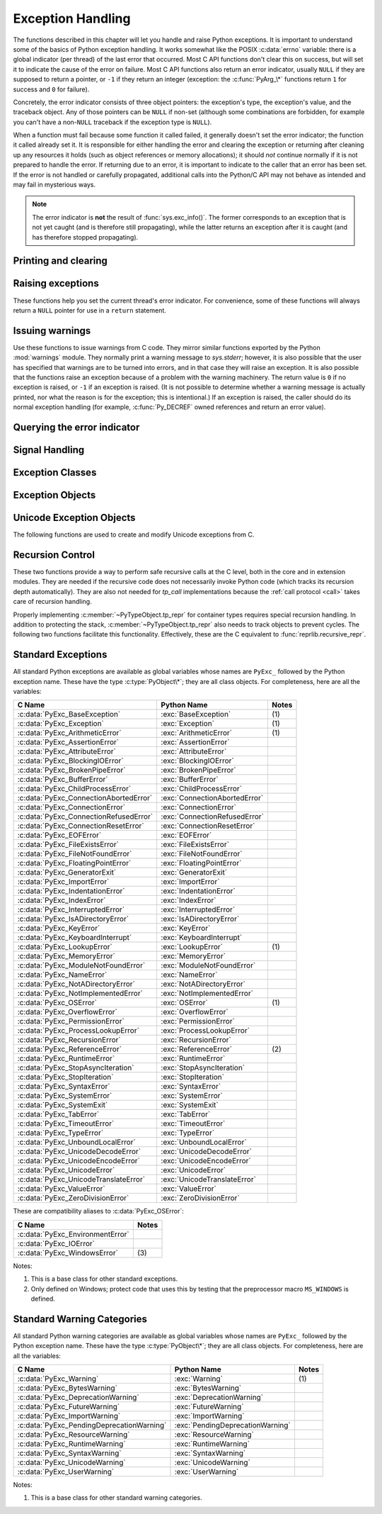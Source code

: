 .. highlight:: c


.. _exceptionhandling:

******************
Exception Handling
******************

The functions described in this chapter will let you handle and raise Python
exceptions.  It is important to understand some of the basics of Python
exception handling.  It works somewhat like the POSIX :c:data:`errno` variable:
there is a global indicator (per thread) of the last error that occurred.  Most
C API functions don't clear this on success, but will set it to indicate the
cause of the error on failure.  Most C API functions also return an error
indicator, usually ``NULL`` if they are supposed to return a pointer, or ``-1``
if they return an integer (exception: the :c:func:`PyArg_\*` functions
return ``1`` for success and ``0`` for failure).

Concretely, the error indicator consists of three object pointers: the
exception's type, the exception's value, and the traceback object.  Any
of those pointers can be ``NULL`` if non-set (although some combinations are
forbidden, for example you can't have a non-``NULL`` traceback if the exception
type is ``NULL``).

When a function must fail because some function it called failed, it generally
doesn't set the error indicator; the function it called already set it.  It is
responsible for either handling the error and clearing the exception or
returning after cleaning up any resources it holds (such as object references or
memory allocations); it should *not* continue normally if it is not prepared to
handle the error.  If returning due to an error, it is important to indicate to
the caller that an error has been set.  If the error is not handled or carefully
propagated, additional calls into the Python/C API may not behave as intended
and may fail in mysterious ways.

.. note::
   The error indicator is **not** the result of :func:`sys.exc_info()`.
   The former corresponds to an exception that is not yet caught (and is
   therefore still propagating), while the latter returns an exception after
   it is caught (and has therefore stopped propagating).


Printing and clearing
=====================


.. c:function:: void PyErr_Clear()

   Clear the error indicator.  If the error indicator is not set, there is no
   effect.


.. c:function:: void PyErr_PrintEx(int set_sys_last_vars)

   Print a standard traceback to ``sys.stderr`` and clear the error indicator.
   **Unless** the error is a ``SystemExit``, in that case no traceback is
   printed and the Python process will exit with the error code specified by
   the ``SystemExit`` instance.

   Call this function **only** when the error indicator is set.  Otherwise it
   will cause a fatal error!

   If *set_sys_last_vars* is nonzero, the variables :data:`sys.last_type`,
   :data:`sys.last_value` and :data:`sys.last_traceback` will be set to the
   type, value and traceback of the printed exception, respectively.


.. c:function:: void PyErr_Print()

   Alias for ``PyErr_PrintEx(1)``.


.. c:function:: void PyErr_WriteUnraisable(PyObject *obj)

   Call :func:`sys.unraisablehook` using the current exception and *obj*
   argument.

   This utility function prints a warning message to ``sys.stderr`` when an
   exception has been set but it is impossible for the interpreter to actually
   raise the exception.  It is used, for example, when an exception occurs in an
   :meth:`__del__` method.

   The function is called with a single argument *obj* that identifies the context
   in which the unraisable exception occurred. If possible,
   the repr of *obj* will be printed in the warning message.

   An exception must be set when calling this function.


Raising exceptions
==================

These functions help you set the current thread's error indicator.
For convenience, some of these functions will always return a
``NULL`` pointer for use in a ``return`` statement.


.. c:function:: void PyErr_SetString(PyObject *type, const char *message)

   This is the most common way to set the error indicator.  The first argument
   specifies the exception type; it is normally one of the standard exceptions,
   e.g. :c:data:`PyExc_RuntimeError`.  You need not increment its reference count.
   The second argument is an error message; it is decoded from ``'utf-8``'.


.. c:function:: void PyErr_SetObject(PyObject *type, PyObject *value)

   This function is similar to :c:func:`PyErr_SetString` but lets you specify an
   arbitrary Python object for the "value" of the exception.


.. c:function:: PyObject* PyErr_Format(PyObject *exception, const char *format, ...)

   This function sets the error indicator and returns ``NULL``.  *exception*
   should be a Python exception class.  The *format* and subsequent
   parameters help format the error message; they have the same meaning and
   values as in :c:func:`PyUnicode_FromFormat`. *format* is an ASCII-encoded
   string.


.. c:function:: PyObject* PyErr_FormatV(PyObject *exception, const char *format, va_list vargs)

   Same as :c:func:`PyErr_Format`, but taking a :c:type:`va_list` argument rather
   than a variable number of arguments.

   .. versionadded:: 3.5


.. c:function:: void PyErr_SetNone(PyObject *type)

   This is a shorthand for ``PyErr_SetObject(type, Py_None)``.


.. c:function:: int PyErr_BadArgument()

   This is a shorthand for ``PyErr_SetString(PyExc_TypeError, message)``, where
   *message* indicates that a built-in operation was invoked with an illegal
   argument.  It is mostly for internal use.


.. c:function:: PyObject* PyErr_NoMemory()

   This is a shorthand for ``PyErr_SetNone(PyExc_MemoryError)``; it returns ``NULL``
   so an object allocation function can write ``return PyErr_NoMemory();`` when it
   runs out of memory.


.. c:function:: PyObject* PyErr_SetFromErrno(PyObject *type)

   .. index:: single: strerror()

   This is a convenience function to raise an exception when a C library function
   has returned an error and set the C variable :c:data:`errno`.  It constructs a
   tuple object whose first item is the integer :c:data:`errno` value and whose
   second item is the corresponding error message (gotten from :c:func:`strerror`),
   and then calls ``PyErr_SetObject(type, object)``.  On Unix, when the
   :c:data:`errno` value is :const:`EINTR`, indicating an interrupted system call,
   this calls :c:func:`PyErr_CheckSignals`, and if that set the error indicator,
   leaves it set to that.  The function always returns ``NULL``, so a wrapper
   function around a system call can write ``return PyErr_SetFromErrno(type);``
   when the system call returns an error.


.. c:function:: PyObject* PyErr_SetFromErrnoWithFilenameObject(PyObject *type, PyObject *filenameObject)

   Similar to :c:func:`PyErr_SetFromErrno`, with the additional behavior that if
   *filenameObject* is not ``NULL``, it is passed to the constructor of *type* as
   a third parameter.  In the case of :exc:`OSError` exception,
   this is used to define the :attr:`filename` attribute of the
   exception instance.


.. c:function:: PyObject* PyErr_SetFromErrnoWithFilenameObjects(PyObject *type, PyObject *filenameObject, PyObject *filenameObject2)

   Similar to :c:func:`PyErr_SetFromErrnoWithFilenameObject`, but takes a second
   filename object, for raising errors when a function that takes two filenames
   fails.

   .. versionadded:: 3.4


.. c:function:: PyObject* PyErr_SetFromErrnoWithFilename(PyObject *type, const char *filename)

   Similar to :c:func:`PyErr_SetFromErrnoWithFilenameObject`, but the filename
   is given as a C string.  *filename* is decoded from the filesystem encoding
   (:func:`os.fsdecode`).


.. c:function:: PyObject* PyErr_SetFromWindowsErr(int ierr)

   This is a convenience function to raise :exc:`WindowsError`. If called with
   *ierr* of :c:data:`0`, the error code returned by a call to :c:func:`GetLastError`
   is used instead.  It calls the Win32 function :c:func:`FormatMessage` to retrieve
   the Windows description of error code given by *ierr* or :c:func:`GetLastError`,
   then it constructs a tuple object whose first item is the *ierr* value and whose
   second item is the corresponding error message (gotten from
   :c:func:`FormatMessage`), and then calls ``PyErr_SetObject(PyExc_WindowsError,
   object)``. This function always returns ``NULL``.

   .. availability:: Windows.


.. c:function:: PyObject* PyErr_SetExcFromWindowsErr(PyObject *type, int ierr)

   Similar to :c:func:`PyErr_SetFromWindowsErr`, with an additional parameter
   specifying the exception type to be raised.

   .. availability:: Windows.


.. c:function:: PyObject* PyErr_SetFromWindowsErrWithFilename(int ierr, const char *filename)

   Similar to :c:func:`PyErr_SetFromWindowsErrWithFilenameObject`, but the
   filename is given as a C string.  *filename* is decoded from the filesystem
   encoding (:func:`os.fsdecode`).

   .. availability:: Windows.


.. c:function:: PyObject* PyErr_SetExcFromWindowsErrWithFilenameObject(PyObject *type, int ierr, PyObject *filename)

   Similar to :c:func:`PyErr_SetFromWindowsErrWithFilenameObject`, with an
   additional parameter specifying the exception type to be raised.

   .. availability:: Windows.


.. c:function:: PyObject* PyErr_SetExcFromWindowsErrWithFilenameObjects(PyObject *type, int ierr, PyObject *filename, PyObject *filename2)

   Similar to :c:func:`PyErr_SetExcFromWindowsErrWithFilenameObject`,
   but accepts a second filename object.

   .. availability:: Windows.

   .. versionadded:: 3.4


.. c:function:: PyObject* PyErr_SetExcFromWindowsErrWithFilename(PyObject *type, int ierr, const char *filename)

   Similar to :c:func:`PyErr_SetFromWindowsErrWithFilename`, with an additional
   parameter specifying the exception type to be raised.

   .. availability:: Windows.


.. c:function:: PyObject* PyErr_SetImportError(PyObject *msg, PyObject *name, PyObject *path)

   This is a convenience function to raise :exc:`ImportError`. *msg* will be
   set as the exception's message string. *name* and *path*, both of which can
   be ``NULL``, will be set as the :exc:`ImportError`'s respective ``name``
   and ``path`` attributes.

   .. versionadded:: 3.3


.. c:function:: void PyErr_SyntaxLocationObject(PyObject *filename, int lineno, int col_offset)

   Set file, line, and offset information for the current exception.  If the
   current exception is not a :exc:`SyntaxError`, then it sets additional
   attributes, which make the exception printing subsystem think the exception
   is a :exc:`SyntaxError`.

   .. versionadded:: 3.4


.. c:function:: void PyErr_SyntaxLocationEx(const char *filename, int lineno, int col_offset)

   Like :c:func:`PyErr_SyntaxLocationObject`, but *filename* is a byte string
   decoded from the filesystem encoding (:func:`os.fsdecode`).

   .. versionadded:: 3.2


.. c:function:: void PyErr_SyntaxLocation(const char *filename, int lineno)

   Like :c:func:`PyErr_SyntaxLocationEx`, but the col_offset parameter is
   omitted.


.. c:function:: void PyErr_BadInternalCall()

   This is a shorthand for ``PyErr_SetString(PyExc_SystemError, message)``,
   where *message* indicates that an internal operation (e.g. a Python/C API
   function) was invoked with an illegal argument.  It is mostly for internal
   use.


Issuing warnings
================

Use these functions to issue warnings from C code.  They mirror similar
functions exported by the Python :mod:`warnings` module.  They normally
print a warning message to *sys.stderr*; however, it is
also possible that the user has specified that warnings are to be turned into
errors, and in that case they will raise an exception.  It is also possible that
the functions raise an exception because of a problem with the warning machinery.
The return value is ``0`` if no exception is raised, or ``-1`` if an exception
is raised.  (It is not possible to determine whether a warning message is
actually printed, nor what the reason is for the exception; this is
intentional.)  If an exception is raised, the caller should do its normal
exception handling (for example, :c:func:`Py_DECREF` owned references and return
an error value).

.. c:function:: int PyErr_WarnEx(PyObject *category, const char *message, Py_ssize_t stack_level)

   Issue a warning message.  The *category* argument is a warning category (see
   below) or ``NULL``; the *message* argument is a UTF-8 encoded string.  *stack_level* is a
   positive number giving a number of stack frames; the warning will be issued from
   the  currently executing line of code in that stack frame.  A *stack_level* of 1
   is the function calling :c:func:`PyErr_WarnEx`, 2 is  the function above that,
   and so forth.

   Warning categories must be subclasses of :c:data:`PyExc_Warning`;
   :c:data:`PyExc_Warning` is a subclass of :c:data:`PyExc_Exception`;
   the default warning category is :c:data:`PyExc_RuntimeWarning`. The standard
   Python warning categories are available as global variables whose names are
   enumerated at :ref:`standardwarningcategories`.

   For information about warning control, see the documentation for the
   :mod:`warnings` module and the :option:`-W` option in the command line
   documentation.  There is no C API for warning control.

.. c:function:: PyObject* PyErr_SetImportErrorSubclass(PyObject *exception, PyObject *msg, PyObject *name, PyObject *path)

   Much like :c:func:`PyErr_SetImportError` but this function allows for
   specifying a subclass of :exc:`ImportError` to raise.

   .. versionadded:: 3.6


.. c:function:: int PyErr_WarnExplicitObject(PyObject *category, PyObject *message, PyObject *filename, int lineno, PyObject *module, PyObject *registry)

   Issue a warning message with explicit control over all warning attributes.  This
   is a straightforward wrapper around the Python function
   :func:`warnings.warn_explicit`, see there for more information.  The *module*
   and *registry* arguments may be set to ``NULL`` to get the default effect
   described there.

   .. versionadded:: 3.4


.. c:function:: int PyErr_WarnExplicit(PyObject *category, const char *message, const char *filename, int lineno, const char *module, PyObject *registry)

   Similar to :c:func:`PyErr_WarnExplicitObject` except that *message* and
   *module* are UTF-8 encoded strings, and *filename* is decoded from the
   filesystem encoding (:func:`os.fsdecode`).


.. c:function:: int PyErr_WarnFormat(PyObject *category, Py_ssize_t stack_level, const char *format, ...)

   Function similar to :c:func:`PyErr_WarnEx`, but use
   :c:func:`PyUnicode_FromFormat` to format the warning message.  *format* is
   an ASCII-encoded string.

   .. versionadded:: 3.2


.. c:function:: int PyErr_ResourceWarning(PyObject *source, Py_ssize_t stack_level, const char *format, ...)

   Function similar to :c:func:`PyErr_WarnFormat`, but *category* is
   :exc:`ResourceWarning` and it passes *source* to :func:`warnings.WarningMessage`.

   .. versionadded:: 3.6


Querying the error indicator
============================

.. c:function:: PyObject* PyErr_Occurred()

   Test whether the error indicator is set.  If set, return the exception *type*
   (the first argument to the last call to one of the :c:func:`PyErr_Set\*`
   functions or to :c:func:`PyErr_Restore`).  If not set, return ``NULL``.  You do not
   own a reference to the return value, so you do not need to :c:func:`Py_DECREF`
   it.

   The caller must hold the GIL.

   .. note::

      Do not compare the return value to a specific exception; use
      :c:func:`PyErr_ExceptionMatches` instead, shown below.  (The comparison could
      easily fail since the exception may be an instance instead of a class, in the
      case of a class exception, or it may be a subclass of the expected exception.)


.. c:function:: int PyErr_ExceptionMatches(PyObject *exc)

   Equivalent to ``PyErr_GivenExceptionMatches(PyErr_Occurred(), exc)``.  This
   should only be called when an exception is actually set; a memory access
   violation will occur if no exception has been raised.


.. c:function:: int PyErr_GivenExceptionMatches(PyObject *given, PyObject *exc)

   Return true if the *given* exception matches the exception type in *exc*.  If
   *exc* is a class object, this also returns true when *given* is an instance
   of a subclass.  If *exc* is a tuple, all exception types in the tuple (and
   recursively in subtuples) are searched for a match.


.. c:function:: void PyErr_Fetch(PyObject **ptype, PyObject **pvalue, PyObject **ptraceback)

   Retrieve the error indicator into three variables whose addresses are passed.
   If the error indicator is not set, set all three variables to ``NULL``.  If it is
   set, it will be cleared and you own a reference to each object retrieved.  The
   value and traceback object may be ``NULL`` even when the type object is not.

   .. note::

      This function is normally only used by code that needs to catch exceptions or
      by code that needs to save and restore the error indicator temporarily, e.g.::

         {
            PyObject *type, *value, *traceback;
            PyErr_Fetch(&type, &value, &traceback);

            /* ... code that might produce other errors ... */

            PyErr_Restore(type, value, traceback);
         }


.. c:function:: void PyErr_Restore(PyObject *type, PyObject *value, PyObject *traceback)

   Set  the error indicator from the three objects.  If the error indicator is
   already set, it is cleared first.  If the objects are ``NULL``, the error
   indicator is cleared.  Do not pass a ``NULL`` type and non-``NULL`` value or
   traceback.  The exception type should be a class.  Do not pass an invalid
   exception type or value. (Violating these rules will cause subtle problems
   later.)  This call takes away a reference to each object: you must own a
   reference to each object before the call and after the call you no longer own
   these references.  (If you don't understand this, don't use this function.  I
   warned you.)

   .. note::

      This function is normally only used by code that needs to save and restore the
      error indicator temporarily.  Use :c:func:`PyErr_Fetch` to save the current
      error indicator.


.. c:function:: void PyErr_NormalizeException(PyObject**exc, PyObject**val, PyObject**tb)

   Under certain circumstances, the values returned by :c:func:`PyErr_Fetch` below
   can be "unnormalized", meaning that ``*exc`` is a class object but ``*val`` is
   not an instance of the  same class.  This function can be used to instantiate
   the class in that case.  If the values are already normalized, nothing happens.
   The delayed normalization is implemented to improve performance.

   .. note::

      This function *does not* implicitly set the ``__traceback__``
      attribute on the exception value. If setting the traceback
      appropriately is desired, the following additional snippet is needed::

         if (tb != NULL) {
           PyException_SetTraceback(val, tb);
         }


.. c:function:: void PyErr_GetExcInfo(PyObject **ptype, PyObject **pvalue, PyObject **ptraceback)

   Retrieve the exception info, as known from ``sys.exc_info()``.  This refers
   to an exception that was *already caught*, not to an exception that was
   freshly raised.  Returns new references for the three objects, any of which
   may be ``NULL``.  Does not modify the exception info state.

   .. note::

      This function is not normally used by code that wants to handle exceptions.
      Rather, it can be used when code needs to save and restore the exception
      state temporarily.  Use :c:func:`PyErr_SetExcInfo` to restore or clear the
      exception state.

   .. versionadded:: 3.3


.. c:function:: void PyErr_SetExcInfo(PyObject *type, PyObject *value, PyObject *traceback)

   Set the exception info, as known from ``sys.exc_info()``.  This refers
   to an exception that was *already caught*, not to an exception that was
   freshly raised.  This function steals the references of the arguments.
   To clear the exception state, pass ``NULL`` for all three arguments.
   For general rules about the three arguments, see :c:func:`PyErr_Restore`.

   .. note::

      This function is not normally used by code that wants to handle exceptions.
      Rather, it can be used when code needs to save and restore the exception
      state temporarily.  Use :c:func:`PyErr_GetExcInfo` to read the exception
      state.

   .. versionadded:: 3.3


Signal Handling
===============


.. c:function:: int PyErr_CheckSignals()

   .. index::
      module: signal
      single: SIGINT
      single: KeyboardInterrupt (built-in exception)

   This function interacts with Python's signal handling.  It checks whether a
   signal has been sent to the processes and if so, invokes the corresponding
   signal handler.  If the :mod:`signal` module is supported, this can invoke a
   signal handler written in Python.  In all cases, the default effect for
   :const:`SIGINT` is to raise the  :exc:`KeyboardInterrupt` exception.  If an
   exception is raised the error indicator is set and the function returns ``-1``;
   otherwise the function returns ``0``.  The error indicator may or may not be
   cleared if it was previously set.


.. c:function:: void PyErr_SetInterrupt()

   .. index::
      single: SIGINT
      single: KeyboardInterrupt (built-in exception)

   Simulate the effect of a :const:`SIGINT` signal arriving. The next time
   :c:func:`PyErr_CheckSignals` is called,  the Python signal handler for
   :const:`SIGINT` will be called.

   If :const:`SIGINT` isn't handled by Python (it was set to
   :data:`signal.SIG_DFL` or :data:`signal.SIG_IGN`), this function does
   nothing.

.. c:function:: int PySignal_SetWakeupFd(int fd)

   This utility function specifies a file descriptor to which the signal number
   is written as a single byte whenever a signal is received. *fd* must be
   non-blocking. It returns the previous such file descriptor.

   The value ``-1`` disables the feature; this is the initial state.
   This is equivalent to :func:`signal.set_wakeup_fd` in Python, but without any
   error checking.  *fd* should be a valid file descriptor.  The function should
   only be called from the main thread.

   .. versionchanged:: 3.5
      On Windows, the function now also supports socket handles.


Exception Classes
=================

.. c:function:: PyObject* PyErr_NewException(const char *name, PyObject *base, PyObject *dict)

   This utility function creates and returns a new exception class. The *name*
   argument must be the name of the new exception, a C string of the form
   ``module.classname``.  The *base* and *dict* arguments are normally ``NULL``.
   This creates a class object derived from :exc:`Exception` (accessible in C as
   :c:data:`PyExc_Exception`).

   The :attr:`__module__` attribute of the new class is set to the first part (up
   to the last dot) of the *name* argument, and the class name is set to the last
   part (after the last dot).  The *base* argument can be used to specify alternate
   base classes; it can either be only one class or a tuple of classes. The *dict*
   argument can be used to specify a dictionary of class variables and methods.


.. c:function:: PyObject* PyErr_NewExceptionWithDoc(const char *name, const char *doc, PyObject *base, PyObject *dict)

   Same as :c:func:`PyErr_NewException`, except that the new exception class can
   easily be given a docstring: If *doc* is non-``NULL``, it will be used as the
   docstring for the exception class.

   .. versionadded:: 3.2


Exception Objects
=================

.. c:function:: PyObject* PyException_GetTraceback(PyObject *ex)

   Return the traceback associated with the exception as a new reference, as
   accessible from Python through :attr:`__traceback__`.  If there is no
   traceback associated, this returns ``NULL``.


.. c:function:: int PyException_SetTraceback(PyObject *ex, PyObject *tb)

   Set the traceback associated with the exception to *tb*.  Use ``Py_None`` to
   clear it.


.. c:function:: PyObject* PyException_GetContext(PyObject *ex)

   Return the context (another exception instance during whose handling *ex* was
   raised) associated with the exception as a new reference, as accessible from
   Python through :attr:`__context__`.  If there is no context associated, this
   returns ``NULL``.


.. c:function:: void PyException_SetContext(PyObject *ex, PyObject *ctx)

   Set the context associated with the exception to *ctx*.  Use ``NULL`` to clear
   it.  There is no type check to make sure that *ctx* is an exception instance.
   This steals a reference to *ctx*.


.. c:function:: PyObject* PyException_GetCause(PyObject *ex)

   Return the cause (either an exception instance, or :const:`None`,
   set by ``raise ... from ...``) associated with the exception as a new
   reference, as accessible from Python through :attr:`__cause__`.


.. c:function:: void PyException_SetCause(PyObject *ex, PyObject *cause)

   Set the cause associated with the exception to *cause*.  Use ``NULL`` to clear
   it.  There is no type check to make sure that *cause* is either an exception
   instance or :const:`None`.  This steals a reference to *cause*.

   :attr:`__suppress_context__` is implicitly set to ``True`` by this function.


.. _unicodeexceptions:

Unicode Exception Objects
=========================

The following functions are used to create and modify Unicode exceptions from C.

.. c:function:: PyObject* PyUnicodeDecodeError_Create(const char *encoding, const char *object, Py_ssize_t length, Py_ssize_t start, Py_ssize_t end, const char *reason)

   Create a :class:`UnicodeDecodeError` object with the attributes *encoding*,
   *object*, *length*, *start*, *end* and *reason*. *encoding* and *reason* are
   UTF-8 encoded strings.

.. c:function:: PyObject* PyUnicodeEncodeError_Create(const char *encoding, const Py_UNICODE *object, Py_ssize_t length, Py_ssize_t start, Py_ssize_t end, const char *reason)

   Create a :class:`UnicodeEncodeError` object with the attributes *encoding*,
   *object*, *length*, *start*, *end* and *reason*. *encoding* and *reason* are
   UTF-8 encoded strings.

   .. deprecated:: 3.3

      ``Py_UNICODE`` is deprecated since Python 3.3. This API will be removed
      in Python 3.11. Please migrate to
      ``PyObject_CallFunction(PyExc_UnicodeEncodeError, "sOnns", ...)``.

.. c:function:: PyObject* PyUnicodeTranslateError_Create(const Py_UNICODE *object, Py_ssize_t length, Py_ssize_t start, Py_ssize_t end, const char *reason)

   Create a :class:`UnicodeTranslateError` object with the attributes *object*,
   *length*, *start*, *end* and *reason*. *reason* is a UTF-8 encoded string.

.. c:function:: PyObject* PyUnicodeDecodeError_GetEncoding(PyObject *exc)
                PyObject* PyUnicodeEncodeError_GetEncoding(PyObject *exc)

   Return the *encoding* attribute of the given exception object.

.. c:function:: PyObject* PyUnicodeDecodeError_GetObject(PyObject *exc)
                PyObject* PyUnicodeEncodeError_GetObject(PyObject *exc)
                PyObject* PyUnicodeTranslateError_GetObject(PyObject *exc)

   Return the *object* attribute of the given exception object.

.. c:function:: int PyUnicodeDecodeError_GetStart(PyObject *exc, Py_ssize_t *start)
                int PyUnicodeEncodeError_GetStart(PyObject *exc, Py_ssize_t *start)
                int PyUnicodeTranslateError_GetStart(PyObject *exc, Py_ssize_t *start)

   Get the *start* attribute of the given exception object and place it into
   *\*start*.  *start* must not be ``NULL``.  Return ``0`` on success, ``-1`` on
   failure.

.. c:function:: int PyUnicodeDecodeError_SetStart(PyObject *exc, Py_ssize_t start)
                int PyUnicodeEncodeError_SetStart(PyObject *exc, Py_ssize_t start)
                int PyUnicodeTranslateError_SetStart(PyObject *exc, Py_ssize_t start)

   Set the *start* attribute of the given exception object to *start*.  Return
   ``0`` on success, ``-1`` on failure.

.. c:function:: int PyUnicodeDecodeError_GetEnd(PyObject *exc, Py_ssize_t *end)
                int PyUnicodeEncodeError_GetEnd(PyObject *exc, Py_ssize_t *end)
                int PyUnicodeTranslateError_GetEnd(PyObject *exc, Py_ssize_t *end)

   Get the *end* attribute of the given exception object and place it into
   *\*end*.  *end* must not be ``NULL``.  Return ``0`` on success, ``-1`` on
   failure.

.. c:function:: int PyUnicodeDecodeError_SetEnd(PyObject *exc, Py_ssize_t end)
                int PyUnicodeEncodeError_SetEnd(PyObject *exc, Py_ssize_t end)
                int PyUnicodeTranslateError_SetEnd(PyObject *exc, Py_ssize_t end)

   Set the *end* attribute of the given exception object to *end*.  Return ``0``
   on success, ``-1`` on failure.

.. c:function:: PyObject* PyUnicodeDecodeError_GetReason(PyObject *exc)
                PyObject* PyUnicodeEncodeError_GetReason(PyObject *exc)
                PyObject* PyUnicodeTranslateError_GetReason(PyObject *exc)

   Return the *reason* attribute of the given exception object.

.. c:function:: int PyUnicodeDecodeError_SetReason(PyObject *exc, const char *reason)
                int PyUnicodeEncodeError_SetReason(PyObject *exc, const char *reason)
                int PyUnicodeTranslateError_SetReason(PyObject *exc, const char *reason)

   Set the *reason* attribute of the given exception object to *reason*.  Return
   ``0`` on success, ``-1`` on failure.


.. _recursion:

Recursion Control
=================

These two functions provide a way to perform safe recursive calls at the C
level, both in the core and in extension modules.  They are needed if the
recursive code does not necessarily invoke Python code (which tracks its
recursion depth automatically).
They are also not needed for *tp_call* implementations
because the :ref:`call protocol <call>` takes care of recursion handling.

.. c:function:: int Py_EnterRecursiveCall(const char *where)

   Marks a point where a recursive C-level call is about to be performed.

   If :const:`USE_STACKCHECK` is defined, this function checks if the OS
   stack overflowed using :c:func:`PyOS_CheckStack`.  In this is the case, it
   sets a :exc:`MemoryError` and returns a nonzero value.

   The function then checks if the recursion limit is reached.  If this is the
   case, a :exc:`RecursionError` is set and a nonzero value is returned.
   Otherwise, zero is returned.

   *where* should be a UTF-8 encoded string such as ``" in instance check"`` to
   be concatenated to the :exc:`RecursionError` message caused by the recursion
   depth limit.

   .. versionchanged:: 3.9
      This function is now also available in the limited API.

.. c:function:: void Py_LeaveRecursiveCall(void)

   Ends a :c:func:`Py_EnterRecursiveCall`.  Must be called once for each
   *successful* invocation of :c:func:`Py_EnterRecursiveCall`.

   .. versionchanged:: 3.9
      This function is now also available in the limited API.

Properly implementing :c:member:`~PyTypeObject.tp_repr` for container types requires
special recursion handling.  In addition to protecting the stack,
:c:member:`~PyTypeObject.tp_repr` also needs to track objects to prevent cycles.  The
following two functions facilitate this functionality.  Effectively,
these are the C equivalent to :func:`reprlib.recursive_repr`.

.. c:function:: int Py_ReprEnter(PyObject *object)

   Called at the beginning of the :c:member:`~PyTypeObject.tp_repr` implementation to
   detect cycles.

   If the object has already been processed, the function returns a
   positive integer.  In that case the :c:member:`~PyTypeObject.tp_repr` implementation
   should return a string object indicating a cycle.  As examples,
   :class:`dict` objects return ``{...}`` and :class:`list` objects
   return ``[...]``.

   The function will return a negative integer if the recursion limit
   is reached.  In that case the :c:member:`~PyTypeObject.tp_repr` implementation should
   typically return ``NULL``.

   Otherwise, the function returns zero and the :c:member:`~PyTypeObject.tp_repr`
   implementation can continue normally.

.. c:function:: void Py_ReprLeave(PyObject *object)

   Ends a :c:func:`Py_ReprEnter`.  Must be called once for each
   invocation of :c:func:`Py_ReprEnter` that returns zero.


.. _standardexceptions:

Standard Exceptions
===================

All standard Python exceptions are available as global variables whose names are
``PyExc_`` followed by the Python exception name.  These have the type
:c:type:`PyObject\*`; they are all class objects.  For completeness, here are all
the variables:

.. index::
   single: PyExc_BaseException
   single: PyExc_Exception
   single: PyExc_ArithmeticError
   single: PyExc_AssertionError
   single: PyExc_AttributeError
   single: PyExc_BlockingIOError
   single: PyExc_BrokenPipeError
   single: PyExc_BufferError
   single: PyExc_ChildProcessError
   single: PyExc_ConnectionAbortedError
   single: PyExc_ConnectionError
   single: PyExc_ConnectionRefusedError
   single: PyExc_ConnectionResetError
   single: PyExc_EOFError
   single: PyExc_FileExistsError
   single: PyExc_FileNotFoundError
   single: PyExc_FloatingPointError
   single: PyExc_GeneratorExit
   single: PyExc_ImportError
   single: PyExc_IndentationError
   single: PyExc_IndexError
   single: PyExc_InterruptedError
   single: PyExc_IsADirectoryError
   single: PyExc_KeyError
   single: PyExc_KeyboardInterrupt
   single: PyExc_LookupError
   single: PyExc_MemoryError
   single: PyExc_ModuleNotFoundError
   single: PyExc_NameError
   single: PyExc_NotADirectoryError
   single: PyExc_NotImplementedError
   single: PyExc_OSError
   single: PyExc_OverflowError
   single: PyExc_PermissionError
   single: PyExc_ProcessLookupError
   single: PyExc_RecursionError
   single: PyExc_ReferenceError
   single: PyExc_RuntimeError
   single: PyExc_StopAsyncIteration
   single: PyExc_StopIteration
   single: PyExc_SyntaxError
   single: PyExc_SystemError
   single: PyExc_SystemExit
   single: PyExc_TabError
   single: PyExc_TimeoutError
   single: PyExc_TypeError
   single: PyExc_UnboundLocalError
   single: PyExc_UnicodeDecodeError
   single: PyExc_UnicodeEncodeError
   single: PyExc_UnicodeError
   single: PyExc_UnicodeTranslateError
   single: PyExc_ValueError
   single: PyExc_ZeroDivisionError

+-----------------------------------------+---------------------------------+----------+
| C Name                                  | Python Name                     | Notes    |
+=========================================+=================================+==========+
| :c:data:`PyExc_BaseException`           | :exc:`BaseException`            | \(1)     |
+-----------------------------------------+---------------------------------+----------+
| :c:data:`PyExc_Exception`               | :exc:`Exception`                | \(1)     |
+-----------------------------------------+---------------------------------+----------+
| :c:data:`PyExc_ArithmeticError`         | :exc:`ArithmeticError`          | \(1)     |
+-----------------------------------------+---------------------------------+----------+
| :c:data:`PyExc_AssertionError`          | :exc:`AssertionError`           |          |
+-----------------------------------------+---------------------------------+----------+
| :c:data:`PyExc_AttributeError`          | :exc:`AttributeError`           |          |
+-----------------------------------------+---------------------------------+----------+
| :c:data:`PyExc_BlockingIOError`         | :exc:`BlockingIOError`          |          |
+-----------------------------------------+---------------------------------+----------+
| :c:data:`PyExc_BrokenPipeError`         | :exc:`BrokenPipeError`          |          |
+-----------------------------------------+---------------------------------+----------+
| :c:data:`PyExc_BufferError`             | :exc:`BufferError`              |          |
+-----------------------------------------+---------------------------------+----------+
| :c:data:`PyExc_ChildProcessError`       | :exc:`ChildProcessError`        |          |
+-----------------------------------------+---------------------------------+----------+
| :c:data:`PyExc_ConnectionAbortedError`  | :exc:`ConnectionAbortedError`   |          |
+-----------------------------------------+---------------------------------+----------+
| :c:data:`PyExc_ConnectionError`         | :exc:`ConnectionError`          |          |
+-----------------------------------------+---------------------------------+----------+
| :c:data:`PyExc_ConnectionRefusedError`  | :exc:`ConnectionRefusedError`   |          |
+-----------------------------------------+---------------------------------+----------+
| :c:data:`PyExc_ConnectionResetError`    | :exc:`ConnectionResetError`     |          |
+-----------------------------------------+---------------------------------+----------+
| :c:data:`PyExc_EOFError`                | :exc:`EOFError`                 |          |
+-----------------------------------------+---------------------------------+----------+
| :c:data:`PyExc_FileExistsError`         | :exc:`FileExistsError`          |          |
+-----------------------------------------+---------------------------------+----------+
| :c:data:`PyExc_FileNotFoundError`       | :exc:`FileNotFoundError`        |          |
+-----------------------------------------+---------------------------------+----------+
| :c:data:`PyExc_FloatingPointError`      | :exc:`FloatingPointError`       |          |
+-----------------------------------------+---------------------------------+----------+
| :c:data:`PyExc_GeneratorExit`           | :exc:`GeneratorExit`            |          |
+-----------------------------------------+---------------------------------+----------+
| :c:data:`PyExc_ImportError`             | :exc:`ImportError`              |          |
+-----------------------------------------+---------------------------------+----------+
| :c:data:`PyExc_IndentationError`        | :exc:`IndentationError`         |          |
+-----------------------------------------+---------------------------------+----------+
| :c:data:`PyExc_IndexError`              | :exc:`IndexError`               |          |
+-----------------------------------------+---------------------------------+----------+
| :c:data:`PyExc_InterruptedError`        | :exc:`InterruptedError`         |          |
+-----------------------------------------+---------------------------------+----------+
| :c:data:`PyExc_IsADirectoryError`       | :exc:`IsADirectoryError`        |          |
+-----------------------------------------+---------------------------------+----------+
| :c:data:`PyExc_KeyError`                | :exc:`KeyError`                 |          |
+-----------------------------------------+---------------------------------+----------+
| :c:data:`PyExc_KeyboardInterrupt`       | :exc:`KeyboardInterrupt`        |          |
+-----------------------------------------+---------------------------------+----------+
| :c:data:`PyExc_LookupError`             | :exc:`LookupError`              | \(1)     |
+-----------------------------------------+---------------------------------+----------+
| :c:data:`PyExc_MemoryError`             | :exc:`MemoryError`              |          |
+-----------------------------------------+---------------------------------+----------+
| :c:data:`PyExc_ModuleNotFoundError`     | :exc:`ModuleNotFoundError`      |          |
+-----------------------------------------+---------------------------------+----------+
| :c:data:`PyExc_NameError`               | :exc:`NameError`                |          |
+-----------------------------------------+---------------------------------+----------+
| :c:data:`PyExc_NotADirectoryError`      | :exc:`NotADirectoryError`       |          |
+-----------------------------------------+---------------------------------+----------+
| :c:data:`PyExc_NotImplementedError`     | :exc:`NotImplementedError`      |          |
+-----------------------------------------+---------------------------------+----------+
| :c:data:`PyExc_OSError`                 | :exc:`OSError`                  | \(1)     |
+-----------------------------------------+---------------------------------+----------+
| :c:data:`PyExc_OverflowError`           | :exc:`OverflowError`            |          |
+-----------------------------------------+---------------------------------+----------+
| :c:data:`PyExc_PermissionError`         | :exc:`PermissionError`          |          |
+-----------------------------------------+---------------------------------+----------+
| :c:data:`PyExc_ProcessLookupError`      | :exc:`ProcessLookupError`       |          |
+-----------------------------------------+---------------------------------+----------+
| :c:data:`PyExc_RecursionError`          | :exc:`RecursionError`           |          |
+-----------------------------------------+---------------------------------+----------+
| :c:data:`PyExc_ReferenceError`          | :exc:`ReferenceError`           | \(2)     |
+-----------------------------------------+---------------------------------+----------+
| :c:data:`PyExc_RuntimeError`            | :exc:`RuntimeError`             |          |
+-----------------------------------------+---------------------------------+----------+
| :c:data:`PyExc_StopAsyncIteration`      | :exc:`StopAsyncIteration`       |          |
+-----------------------------------------+---------------------------------+----------+
| :c:data:`PyExc_StopIteration`           | :exc:`StopIteration`            |          |
+-----------------------------------------+---------------------------------+----------+
| :c:data:`PyExc_SyntaxError`             | :exc:`SyntaxError`              |          |
+-----------------------------------------+---------------------------------+----------+
| :c:data:`PyExc_SystemError`             | :exc:`SystemError`              |          |
+-----------------------------------------+---------------------------------+----------+
| :c:data:`PyExc_SystemExit`              | :exc:`SystemExit`               |          |
+-----------------------------------------+---------------------------------+----------+
| :c:data:`PyExc_TabError`                | :exc:`TabError`                 |          |
+-----------------------------------------+---------------------------------+----------+
| :c:data:`PyExc_TimeoutError`            | :exc:`TimeoutError`             |          |
+-----------------------------------------+---------------------------------+----------+
| :c:data:`PyExc_TypeError`               | :exc:`TypeError`                |          |
+-----------------------------------------+---------------------------------+----------+
| :c:data:`PyExc_UnboundLocalError`       | :exc:`UnboundLocalError`        |          |
+-----------------------------------------+---------------------------------+----------+
| :c:data:`PyExc_UnicodeDecodeError`      | :exc:`UnicodeDecodeError`       |          |
+-----------------------------------------+---------------------------------+----------+
| :c:data:`PyExc_UnicodeEncodeError`      | :exc:`UnicodeEncodeError`       |          |
+-----------------------------------------+---------------------------------+----------+
| :c:data:`PyExc_UnicodeError`            | :exc:`UnicodeError`             |          |
+-----------------------------------------+---------------------------------+----------+
| :c:data:`PyExc_UnicodeTranslateError`   | :exc:`UnicodeTranslateError`    |          |
+-----------------------------------------+---------------------------------+----------+
| :c:data:`PyExc_ValueError`              | :exc:`ValueError`               |          |
+-----------------------------------------+---------------------------------+----------+
| :c:data:`PyExc_ZeroDivisionError`       | :exc:`ZeroDivisionError`        |          |
+-----------------------------------------+---------------------------------+----------+

.. versionadded:: 3.3
   :c:data:`PyExc_BlockingIOError`, :c:data:`PyExc_BrokenPipeError`,
   :c:data:`PyExc_ChildProcessError`, :c:data:`PyExc_ConnectionError`,
   :c:data:`PyExc_ConnectionAbortedError`, :c:data:`PyExc_ConnectionRefusedError`,
   :c:data:`PyExc_ConnectionResetError`, :c:data:`PyExc_FileExistsError`,
   :c:data:`PyExc_FileNotFoundError`, :c:data:`PyExc_InterruptedError`,
   :c:data:`PyExc_IsADirectoryError`, :c:data:`PyExc_NotADirectoryError`,
   :c:data:`PyExc_PermissionError`, :c:data:`PyExc_ProcessLookupError`
   and :c:data:`PyExc_TimeoutError` were introduced following :pep:`3151`.

.. versionadded:: 3.5
   :c:data:`PyExc_StopAsyncIteration` and :c:data:`PyExc_RecursionError`.

.. versionadded:: 3.6
   :c:data:`PyExc_ModuleNotFoundError`.

These are compatibility aliases to :c:data:`PyExc_OSError`:

.. index::
   single: PyExc_EnvironmentError
   single: PyExc_IOError
   single: PyExc_WindowsError

+-------------------------------------+----------+
| C Name                              | Notes    |
+=====================================+==========+
| :c:data:`PyExc_EnvironmentError`    |          |
+-------------------------------------+----------+
| :c:data:`PyExc_IOError`             |          |
+-------------------------------------+----------+
| :c:data:`PyExc_WindowsError`        | \(3)     |
+-------------------------------------+----------+

.. versionchanged:: 3.3
   These aliases used to be separate exception types.

Notes:

(1)
   This is a base class for other standard exceptions.

(2)
   Only defined on Windows; protect code that uses this by testing that the
   preprocessor macro ``MS_WINDOWS`` is defined.

.. _standardwarningcategories:

Standard Warning Categories
===========================

All standard Python warning categories are available as global variables whose
names are ``PyExc_`` followed by the Python exception name. These have the type
:c:type:`PyObject\*`; they are all class objects. For completeness, here are all
the variables:

.. index::
   single: PyExc_Warning
   single: PyExc_BytesWarning
   single: PyExc_DeprecationWarning
   single: PyExc_FutureWarning
   single: PyExc_ImportWarning
   single: PyExc_PendingDeprecationWarning
   single: PyExc_ResourceWarning
   single: PyExc_RuntimeWarning
   single: PyExc_SyntaxWarning
   single: PyExc_UnicodeWarning
   single: PyExc_UserWarning

+------------------------------------------+---------------------------------+----------+
| C Name                                   | Python Name                     | Notes    |
+==========================================+=================================+==========+
| :c:data:`PyExc_Warning`                  | :exc:`Warning`                  | \(1)     |
+------------------------------------------+---------------------------------+----------+
| :c:data:`PyExc_BytesWarning`             | :exc:`BytesWarning`             |          |
+------------------------------------------+---------------------------------+----------+
| :c:data:`PyExc_DeprecationWarning`       | :exc:`DeprecationWarning`       |          |
+------------------------------------------+---------------------------------+----------+
| :c:data:`PyExc_FutureWarning`            | :exc:`FutureWarning`            |          |
+------------------------------------------+---------------------------------+----------+
| :c:data:`PyExc_ImportWarning`            | :exc:`ImportWarning`            |          |
+------------------------------------------+---------------------------------+----------+
| :c:data:`PyExc_PendingDeprecationWarning`| :exc:`PendingDeprecationWarning`|          |
+------------------------------------------+---------------------------------+----------+
| :c:data:`PyExc_ResourceWarning`          | :exc:`ResourceWarning`          |          |
+------------------------------------------+---------------------------------+----------+
| :c:data:`PyExc_RuntimeWarning`           | :exc:`RuntimeWarning`           |          |
+------------------------------------------+---------------------------------+----------+
| :c:data:`PyExc_SyntaxWarning`            | :exc:`SyntaxWarning`            |          |
+------------------------------------------+---------------------------------+----------+
| :c:data:`PyExc_UnicodeWarning`           | :exc:`UnicodeWarning`           |          |
+------------------------------------------+---------------------------------+----------+
| :c:data:`PyExc_UserWarning`              | :exc:`UserWarning`              |          |
+------------------------------------------+---------------------------------+----------+

.. versionadded:: 3.2
   :c:data:`PyExc_ResourceWarning`.

Notes:

(1)
   This is a base class for other standard warning categories.
